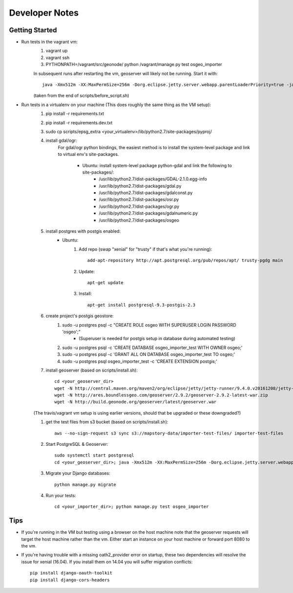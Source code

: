 Developer Notes
===============

Getting Started
---------------
* Run tests in the vagrant vm:
    #. vagrant up
    #. vagrant ssh
    #. PYTHONPATH=/vagrant/src/geonode/ python /vagrant/manage.py test osgeo_importer

    In subsequent runs after restarting the vm, geoserver will likely not be running.
    Start it with::
    
        java -Xmx512m -XX:MaxPermSize=256m -Dorg.eclipse.jetty.server.webapp.parentLoaderPriority=true -jar gs/jetty-runner-8.1.8.v20121106.jar --path /geoserver gs/geoserver.war

    (taken from the end of scripts/before_script.sh)

* Run tests in a virtualenv on your machine (This does roughly the same thing as the VM setup):
    #. pip install -r requirements.txt
    #. pip install -r requirements.dev.txt
    #. sudo cp scripts/epsg_extra <your_virtualenv>/lib/python2.7/site-packages/pyproj/
    #. install gdal/ogr:
        For gdal/ogr python bindings, the easiest method is to install the system-level package
        and link to virtual env's site-packages.
            * Ubuntu: install system-level package python-gdal and link the following to site-packages/:
                *  /usr/lib/python2.7/dist-packages/GDAL-2.1.0.egg-info
                *  /usr/lib/python2.7/dist-packages/gdal.py
                *  /usr/lib/python2.7/dist-packages/gdalconst.py
                *  /usr/lib/python2.7/dist-packages/osr.py
                *  /usr/lib/python2.7/dist-packages/ogr.py
                *  /usr/lib/python2.7/dist-packages/gdalnumeric.py
                *  /usr/lib/python2.7/dist-packages/osgeo
    #. install postgres with postgis enabled:
        * Ubuntu:
            #. Add repo (swap "xenial" for "trusty" if that's what you're running)::
            
                add-apt-repository http://apt.postgresql.org/pub/repos/apt/ trusty-pgdg main
                
            #. Update::
            
                apt-get update
                
            #. Install::
            
                apt-get install postgresql-9.3-postgis-2.3
    #. create project's postgis geostore:
        #. sudo -u postgres psql -c "CREATE ROLE osgeo WITH SUPERUSER LOGIN PASSWORD 'osgeo';"
            * (Superuser is needed for postgis setup in database during automated testing)
        #. sudo -u postgres psql -c 'CREATE DATABASE osgeo_importer_test WITH OWNER osgeo;'
        #. sudo -u postgres psql -c 'GRANT ALL ON DATABASE osgeo_importer_test TO osgeo;'
        #. sudo -u postgres psql osgeo_importer_test -c 'CREATE EXTENSION postgis;'
    #. install geoserver (based on scripts/install.sh)::
    
        cd <your_geoserver_dir>
        wget -N http://central.maven.org/maven2/org/eclipse/jetty/jetty-runner/9.4.0.v20161208/jetty-runner-9.4.0.v20161208.jar
        wget -N http://ares.boundlessgeo.com/geoserver/2.9.2/geoserver-2.9.2-latest-war.zip
        wget -N http://build.geonode.org/geoserver/latest/geoserver.war

    (The travis/vagrant vm setup is using earlier versions, should that be upgraded or these downgraded?)

    #. get the test files from s3 bucket (based on scripts/install.sh)::
        
        aws --no-sign-request s3 sync s3://mapstory-data/importer-test-files/ importer-test-files
        
    #. Start PostgreSQL & Geoserver::

        sudo systemctl start postgresql
        cd <your_geoserver_dir>; java -Xmx512m -XX:MaxPermSize=256m -Dorg.eclipse.jetty.server.webapp.parentLoaderPriority=true -jar jetty-runner-9.4.0.v20161208.jar --path /geoserver geoserver.war
    
    #. Migrate your Django databases::
    
        python manage.py migrate
        
    #. Run your tests::
    
        cd <your_importer_dir>; python manage.py test osgeo_importer

Tips
----
* If you're running in the VM but testing using a browser on the host machine note that
  the geoserver requests will target the host machine rather than the vm.  Either
  start an instance on your host machine or forward port 8080 to the vm.

* If you're having trouble with a missing oath2_provider error on startup, these two dependencies
  will resolve the issue for xenial (16.04).  If you install them on 14.04 you will suffer
  migration conflicts::
    
    pip install django-oauth-toolkit
    pip install django-cors-headers

